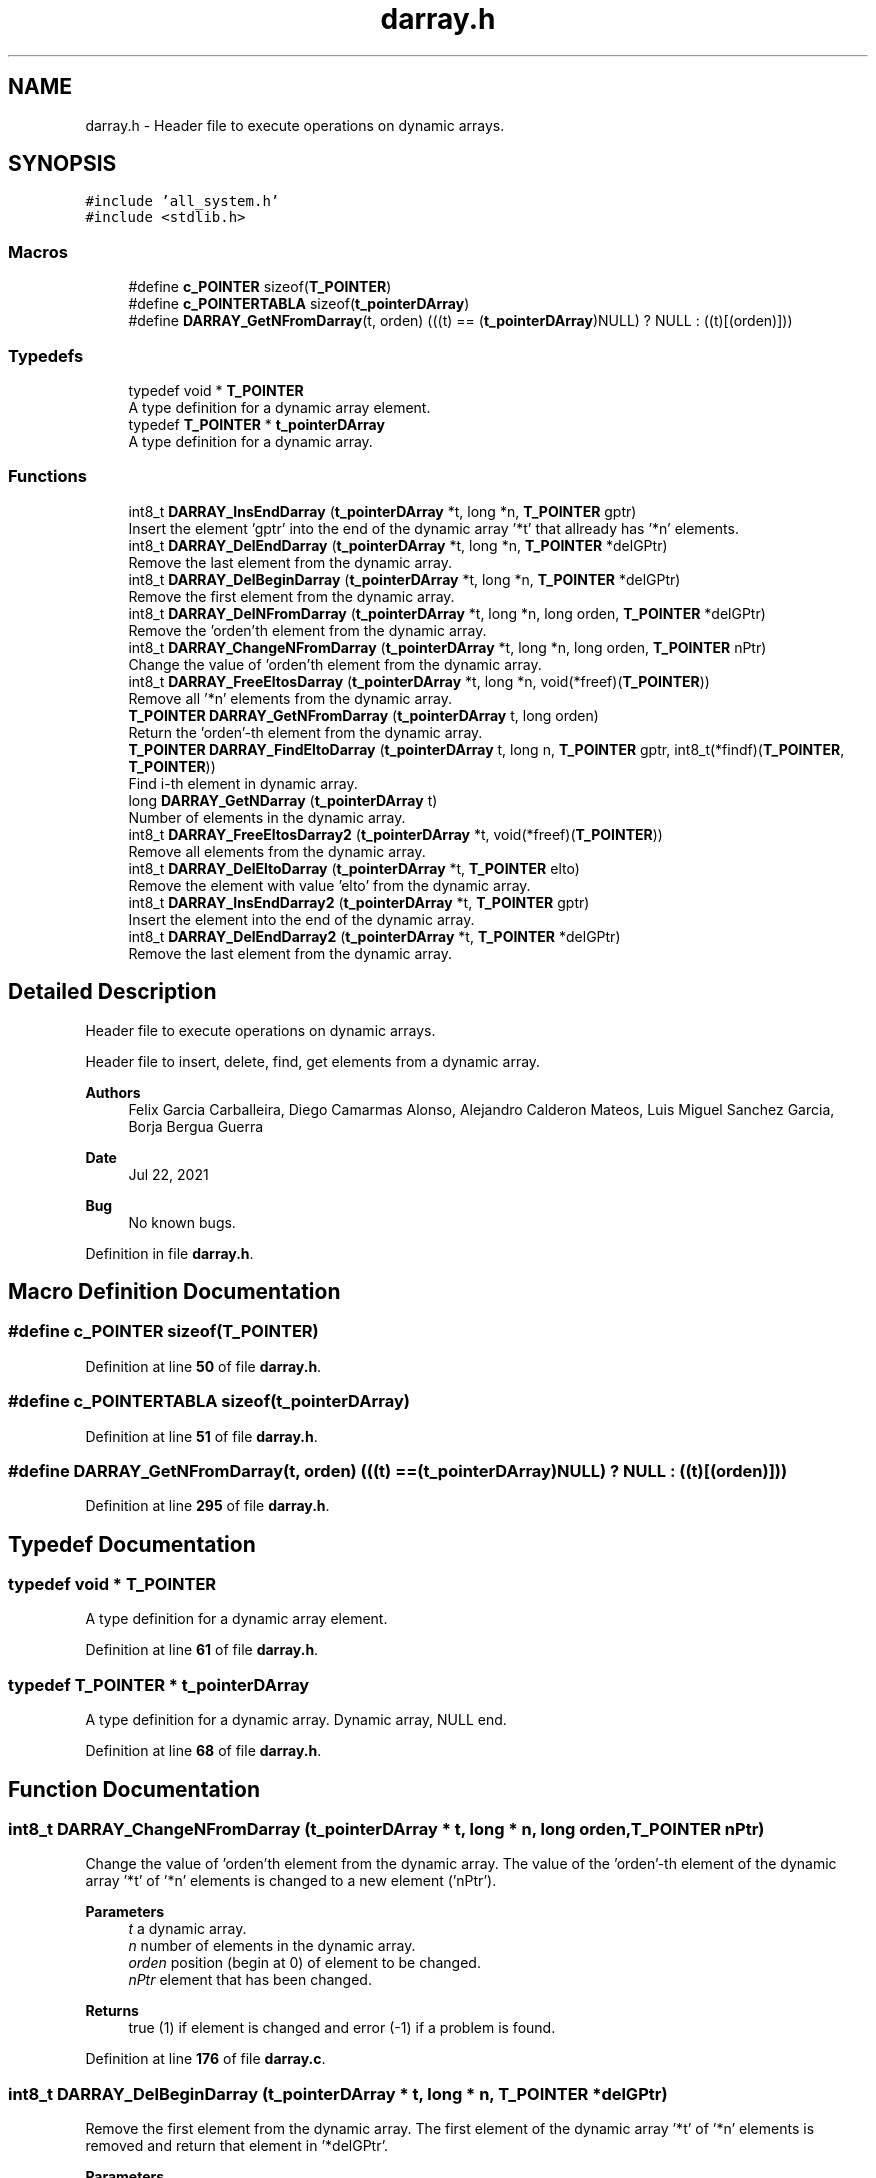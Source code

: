 .TH "darray.h" 3 "Wed May 24 2023" "Version Expand version 1.0r5" "Expand" \" -*- nroff -*-
.ad l
.nh
.SH NAME
darray.h \- Header file to execute operations on dynamic arrays\&.  

.SH SYNOPSIS
.br
.PP
\fC#include 'all_system\&.h'\fP
.br
\fC#include <stdlib\&.h>\fP
.br

.SS "Macros"

.in +1c
.ti -1c
.RI "#define \fBc_POINTER\fP   sizeof(\fBT_POINTER\fP)"
.br
.ti -1c
.RI "#define \fBc_POINTERTABLA\fP   sizeof(\fBt_pointerDArray\fP)"
.br
.ti -1c
.RI "#define \fBDARRAY_GetNFromDarray\fP(t,  orden)        (((t) == (\fBt_pointerDArray\fP)NULL) ? NULL : ((t)[(orden)]))"
.br
.in -1c
.SS "Typedefs"

.in +1c
.ti -1c
.RI "typedef void * \fBT_POINTER\fP"
.br
.RI "A type definition for a dynamic array element\&. "
.ti -1c
.RI "typedef \fBT_POINTER\fP * \fBt_pointerDArray\fP"
.br
.RI "A type definition for a dynamic array\&. "
.in -1c
.SS "Functions"

.in +1c
.ti -1c
.RI "int8_t \fBDARRAY_InsEndDarray\fP (\fBt_pointerDArray\fP *t, long *n, \fBT_POINTER\fP gptr)"
.br
.RI "Insert the element 'gptr' into the end of the dynamic array '*t' that allready has '*n' elements\&. "
.ti -1c
.RI "int8_t \fBDARRAY_DelEndDarray\fP (\fBt_pointerDArray\fP *t, long *n, \fBT_POINTER\fP *delGPtr)"
.br
.RI "Remove the last element from the dynamic array\&. "
.ti -1c
.RI "int8_t \fBDARRAY_DelBeginDarray\fP (\fBt_pointerDArray\fP *t, long *n, \fBT_POINTER\fP *delGPtr)"
.br
.RI "Remove the first element from the dynamic array\&. "
.ti -1c
.RI "int8_t \fBDARRAY_DelNFromDarray\fP (\fBt_pointerDArray\fP *t, long *n, long orden, \fBT_POINTER\fP *delGPtr)"
.br
.RI "Remove the 'orden'th element from the dynamic array\&. "
.ti -1c
.RI "int8_t \fBDARRAY_ChangeNFromDarray\fP (\fBt_pointerDArray\fP *t, long *n, long orden, \fBT_POINTER\fP nPtr)"
.br
.RI "Change the value of 'orden'th element from the dynamic array\&. "
.ti -1c
.RI "int8_t \fBDARRAY_FreeEltosDarray\fP (\fBt_pointerDArray\fP *t, long *n, void(*freef)(\fBT_POINTER\fP))"
.br
.RI "Remove all '*n' elements from the dynamic array\&. "
.ti -1c
.RI "\fBT_POINTER\fP \fBDARRAY_GetNFromDarray\fP (\fBt_pointerDArray\fP t, long orden)"
.br
.RI "Return the 'orden'-th element from the dynamic array\&. "
.ti -1c
.RI "\fBT_POINTER\fP \fBDARRAY_FindEltoDarray\fP (\fBt_pointerDArray\fP t, long n, \fBT_POINTER\fP gptr, int8_t(*findf)(\fBT_POINTER\fP, \fBT_POINTER\fP))"
.br
.RI "Find i-th element in dynamic array\&. "
.ti -1c
.RI "long \fBDARRAY_GetNDarray\fP (\fBt_pointerDArray\fP t)"
.br
.RI "Number of elements in the dynamic array\&. "
.ti -1c
.RI "int8_t \fBDARRAY_FreeEltosDarray2\fP (\fBt_pointerDArray\fP *t, void(*freef)(\fBT_POINTER\fP))"
.br
.RI "Remove all elements from the dynamic array\&. "
.ti -1c
.RI "int8_t \fBDARRAY_DelEltoDarray\fP (\fBt_pointerDArray\fP *t, \fBT_POINTER\fP elto)"
.br
.RI "Remove the element with value 'elto' from the dynamic array\&. "
.ti -1c
.RI "int8_t \fBDARRAY_InsEndDarray2\fP (\fBt_pointerDArray\fP *t, \fBT_POINTER\fP gptr)"
.br
.RI "Insert the element into the end of the dynamic array\&. "
.ti -1c
.RI "int8_t \fBDARRAY_DelEndDarray2\fP (\fBt_pointerDArray\fP *t, \fBT_POINTER\fP *delGPtr)"
.br
.RI "Remove the last element from the dynamic array\&. "
.in -1c
.SH "Detailed Description"
.PP 
Header file to execute operations on dynamic arrays\&. 

Header file to insert, delete, find, get elements from a dynamic array\&.
.PP
\fBAuthors\fP
.RS 4
Felix Garcia Carballeira, Diego Camarmas Alonso, Alejandro Calderon Mateos, Luis Miguel Sanchez Garcia, Borja Bergua Guerra 
.RE
.PP
\fBDate\fP
.RS 4
Jul 22, 2021 
.RE
.PP
\fBBug\fP
.RS 4
No known bugs\&. 
.RE
.PP

.PP
Definition in file \fBdarray\&.h\fP\&.
.SH "Macro Definition Documentation"
.PP 
.SS "#define c_POINTER   sizeof(\fBT_POINTER\fP)"

.PP
Definition at line \fB50\fP of file \fBdarray\&.h\fP\&.
.SS "#define c_POINTERTABLA   sizeof(\fBt_pointerDArray\fP)"

.PP
Definition at line \fB51\fP of file \fBdarray\&.h\fP\&.
.SS "#define DARRAY_GetNFromDarray(t, orden)        (((t) == (\fBt_pointerDArray\fP)NULL) ? NULL : ((t)[(orden)]))"

.PP
Definition at line \fB295\fP of file \fBdarray\&.h\fP\&.
.SH "Typedef Documentation"
.PP 
.SS "typedef void * \fBT_POINTER\fP"

.PP
A type definition for a dynamic array element\&. 
.PP
Definition at line \fB61\fP of file \fBdarray\&.h\fP\&.
.SS "typedef \fBT_POINTER\fP * \fBt_pointerDArray\fP"

.PP
A type definition for a dynamic array\&. Dynamic array, NULL end\&. 
.PP
Definition at line \fB68\fP of file \fBdarray\&.h\fP\&.
.SH "Function Documentation"
.PP 
.SS "int8_t DARRAY_ChangeNFromDarray (\fBt_pointerDArray\fP * t, long * n, long orden, \fBT_POINTER\fP nPtr)"

.PP
Change the value of 'orden'th element from the dynamic array\&. The value of the 'orden'-th element of the dynamic array '*t' of '*n' elements is changed to a new element ('nPtr')\&.
.PP
\fBParameters\fP
.RS 4
\fIt\fP a dynamic array\&. 
.br
\fIn\fP number of elements in the dynamic array\&. 
.br
\fIorden\fP position (begin at 0) of element to be changed\&. 
.br
\fInPtr\fP element that has been changed\&. 
.RE
.PP
\fBReturns\fP
.RS 4
true (1) if element is changed and error (-1) if a problem is found\&. 
.RE
.PP

.PP
Definition at line \fB176\fP of file \fBdarray\&.c\fP\&.
.SS "int8_t DARRAY_DelBeginDarray (\fBt_pointerDArray\fP * t, long * n, \fBT_POINTER\fP * delGPtr)"

.PP
Remove the first element from the dynamic array\&. The first element of the dynamic array '*t' of '*n' elements is removed and return that element in '*delGPtr'\&.
.PP
\fBParameters\fP
.RS 4
\fIt\fP a dynamic array\&. 
.br
\fIn\fP number of elements in the dynamic array\&. 
.br
\fIdelGPtr\fP element that has been removed\&. 
.RE
.PP
\fBReturns\fP
.RS 4
true (1) if element is removed and error (-1) if a problem is found\&. 
.RE
.PP
\fBSee also\fP
.RS 4
'\fBDARRAY_DelEndDarray\fP' to remove the \fBlast\fP element\&. 
.RE
.PP

.PP
Definition at line \fB108\fP of file \fBdarray\&.c\fP\&.
.PP
References \fBc_POINTER\fP\&.
.SS "int8_t DARRAY_DelEltoDarray (\fBt_pointerDArray\fP * t, \fBT_POINTER\fP elto)"

.PP
Remove the element with value 'elto' from the dynamic array\&. Try to delete the element 'elto' from the table 't' that is NULL ended\&. It looks for it and if it is not found it returns FALSE\&. If it finds it, it deletes it and adjusts the table\&. It does not need the data 'number of elements' because in the search it already goes through the table\&.
.PP
\fBParameters\fP
.RS 4
\fIt\fP a dynamic array\&. 
.br
\fIelto\fP element that has been removed\&. 
.RE
.PP
\fBReturns\fP
.RS 4
true (1) if element is removed and error (-1) if a problem is found\&. 
.RE
.PP

.PP
Definition at line \fB280\fP of file \fBdarray\&.c\fP\&.
.PP
References \fBc_POINTER\fP\&.
.SS "int8_t DARRAY_DelEndDarray (\fBt_pointerDArray\fP * t, long * n, \fBT_POINTER\fP * delGPtr)"

.PP
Remove the last element from the dynamic array\&. It deletes last element of dynamic array 't' of '*n' elements and return that element in '*delGPtr'\&.
.PP
\fBParameters\fP
.RS 4
\fIt\fP a dynamic array\&. 
.br
\fIn\fP number of elements in the dynamic array\&. 
.br
\fIdelGPtr\fP element that has been removed\&. 
.RE
.PP
\fBReturns\fP
.RS 4
true (1) if element is removed and error (-1) if a problem is found\&. 
.RE
.PP
\fBSee also\fP
.RS 4
'\fBDARRAY_DelBeginDarray\fP' to remove the first element\&. 
.RE
.PP

.PP
Definition at line \fB78\fP of file \fBdarray\&.c\fP\&.
.PP
References \fBc_POINTER\fP\&.
.PP
Referenced by \fBDARRAY_DelEndDarray2()\fP\&.
.SS "int8_t DARRAY_DelEndDarray2 (\fBt_pointerDArray\fP * t, \fBT_POINTER\fP * delGPtr)"

.PP
Remove the last element from the dynamic array\&. It deletes the last element of the table 't' that is NULL ended, and places in the parameter 'delGPtr' the deleted element, in case we are interested\&. The difference with the previous function is that, not knowing the number of elements, it 'counts' them, something that is inefficient\&.
.PP
\fBParameters\fP
.RS 4
\fIt\fP a dynamic array\&. 
.br
\fIdelGPtr\fP element that has been removed\&. 
.RE
.PP
\fBReturns\fP
.RS 4
true (1) if element is removed and error (-1) if a problem is found\&. 
.RE
.PP

.PP
Definition at line \fB334\fP of file \fBdarray\&.c\fP\&.
.PP
References \fBDARRAY_DelEndDarray()\fP\&.
.SS "int8_t DARRAY_DelNFromDarray (\fBt_pointerDArray\fP * t, long * n, long orden, \fBT_POINTER\fP * delGPtr)"

.PP
Remove the 'orden'th element from the dynamic array\&. It deletes the element of position 'order' from the dynamic array '*t', decrements the number of elements '*n' in the dynamic array and return that element that has been removed in '*delGPtr'\&.
.PP
\fBParameters\fP
.RS 4
\fIt\fP a dynamic array\&. 
.br
\fIn\fP number of elements in the dynamic array\&. 
.br
\fIorden\fP position (begin at 0) of element to remove\&. 
.br
\fIdelGPtr\fP element that has been removed\&. 
.RE
.PP
\fBReturns\fP
.RS 4
true (1) if element is removed and error (-1) if a problem is found\&. 
.RE
.PP
\fBSee also\fP
.RS 4
'\fBDARRAY_DelBeginDarray\fP' to remove first element\&. 
.RE
.PP

.PP
Definition at line \fB141\fP of file \fBdarray\&.c\fP\&.
.PP
References \fBc_POINTER\fP\&.
.SS "\fBT_POINTER\fP DARRAY_FindEltoDarray (\fBt_pointerDArray\fP t, long n, \fBT_POINTER\fP gptr, int8_t(*)(\fBT_POINTER\fP, \fBT_POINTER\fP) findf)"

.PP
Find i-th element in dynamic array\&. Find in the dynamic array, the first element that makes that, (*findf)(gptr,darray element) == TRUE\&. Execute '*findf' function with 'gptr' as one parameter and i-th element as the other parameter, for all '*n' elements at the dynamic array '*t'\&. Using NULL elto as end tag\&.
.PP
\fBParameters\fP
.RS 4
\fIt\fP a dynamic array\&. 
.br
\fIn\fP number of elements in the dynamic array\&. 
.br
\fIgptr\fP element for first param to 'findf'\&. 
.br
\fIfindf\fP function to be used to compare i-th element and 'gptr'\&. 
.RE
.PP
\fBReturns\fP
.RS 4
the element to be find or NULL\&. 
.RE
.PP

.PP
Definition at line \fB226\fP of file \fBdarray\&.c\fP\&.
.SS "int8_t DARRAY_FreeEltosDarray (\fBt_pointerDArray\fP * t, long * n, void(*)(\fBT_POINTER\fP) freef)"

.PP
Remove all '*n' elements from the dynamic array\&. It goes through the dynamic array '*t', from 0\&.\&.n applying the function 'freef' on each element to remove it\&. When finished, it does a 'free(t)'\&.
.PP
\fBParameters\fP
.RS 4
\fIt\fP a dynamic array\&. 
.br
\fIn\fP number of elements in the dynamic array\&. 
.br
\fIfreef\fP the free function to be used\&. 
.RE
.PP
\fBReturns\fP
.RS 4
true (1) if elements are freeded and error (-1) if a problem is found\&. 
.RE
.PP

.PP
Definition at line \fB198\fP of file \fBdarray\&.c\fP\&.
.SS "int8_t DARRAY_FreeEltosDarray2 (\fBt_pointerDArray\fP * t, void(*)(\fBT_POINTER\fP) freef)"

.PP
Remove all elements from the dynamic array\&. It goes through the dynamic array '*t', from 0\&.\&.n applying the function 'freef' on each element to remove it\&. When finished, it does a 'free(t)'\&.
.PP
\fBParameters\fP
.RS 4
\fIt\fP a dynamic array\&. 
.br
\fIfreef\fP the free function to be used\&. 
.RE
.PP
\fBReturns\fP
.RS 4
true (1) if elements are removed and error (-1) if a problem is found\&. 
.RE
.PP

.PP
Definition at line \fB257\fP of file \fBdarray\&.c\fP\&.
.SS "long DARRAY_GetNDarray (\fBt_pointerDArray\fP t)"

.PP
Number of elements in the dynamic array\&. Return the number of elements in the 't' dynamic array, in a NULL ended array\&.
.PP
\fBParameters\fP
.RS 4
\fIt\fP a dynamic array\&. 
.RE
.PP
\fBReturns\fP
.RS 4
the number of element in the 't' array\&. 
.RE
.PP

.PP
Definition at line \fB243\fP of file \fBdarray\&.c\fP\&.
.SS "\fBT_POINTER\fP DARRAY_GetNFromDarray (\fBt_pointerDArray\fP t, long orden)"

.PP
Return the 'orden'-th element from the dynamic array\&. Return the 'orden'-th element in the 't' dynamic array, in a NULL ended array\&.
.PP
\fBParameters\fP
.RS 4
\fIt\fP a dynamic array\&. 
.br
\fIorden\fP position (begin at 0) of element to return\&. 
.RE
.PP
\fBReturns\fP
.RS 4
the element at this position or NULL\&.
.RE
.PP
\fBWarning\fP
.RS 4
If order is 3, returns t[3] (i\&.e\&., the fourth)\&. It does not check that it goes outside the array bounds\&. 
.RE
.PP

.SS "int8_t DARRAY_InsEndDarray (\fBt_pointerDArray\fP * t, long * n, \fBT_POINTER\fP gptr)"

.PP
Insert the element 'gptr' into the end of the dynamic array '*t' that allready has '*n' elements\&. Inserts 'gptr' at the end of table 't', with '(*n)' pointers and adds one more ( (*n) = (*n) + 1 )
.PP
\fBParameters\fP
.RS 4
\fIt\fP a dynamic array\&. 
.br
\fIn\fP number of elements in the dynamic array\&. 
.br
\fIgptr\fP the element that has been inserted\&. 
.RE
.PP
\fBReturns\fP
.RS 4
true (1) if element is inserted and error (-1) if a problem is found\&. 
.RE
.PP
\fBSee also\fP
.RS 4
'\fBDARRAY_InsEndDarray2\fP' if dynamic array is NULL terminated\&. 
.RE
.PP

.PP
Definition at line \fB41\fP of file \fBdarray\&.c\fP\&.
.PP
References \fBc_POINTER\fP\&.
.PP
Referenced by \fBDARRAY_InsEndDarray2()\fP, and \fBdtable_insert()\fP\&.
.SS "int8_t DARRAY_InsEndDarray2 (\fBt_pointerDArray\fP * t, \fBT_POINTER\fP gptr)"

.PP
Insert the element into the end of the dynamic array\&. Insert the element 'gptr' into the end of the dynamic array '*t' that is NULL ended\&. The difference with the previous function is that, not knowing the number of elements, it 'counts' them, which is inefficient\&. Remember, the table of pointers ends with the NULL pointer\&.
.PP
\fBParameters\fP
.RS 4
\fIt\fP a dynamic array\&. 
.br
\fIgptr\fP element that has been inserted\&. 
.RE
.PP
\fBReturns\fP
.RS 4
true (1) if element is inserted and error (-1) if a problem is found\&. 
.RE
.PP

.PP
Definition at line \fB317\fP of file \fBdarray\&.c\fP\&.
.PP
References \fBDARRAY_InsEndDarray()\fP\&.
.SH "Author"
.PP 
Generated automatically by Doxygen for Expand from the source code\&.
